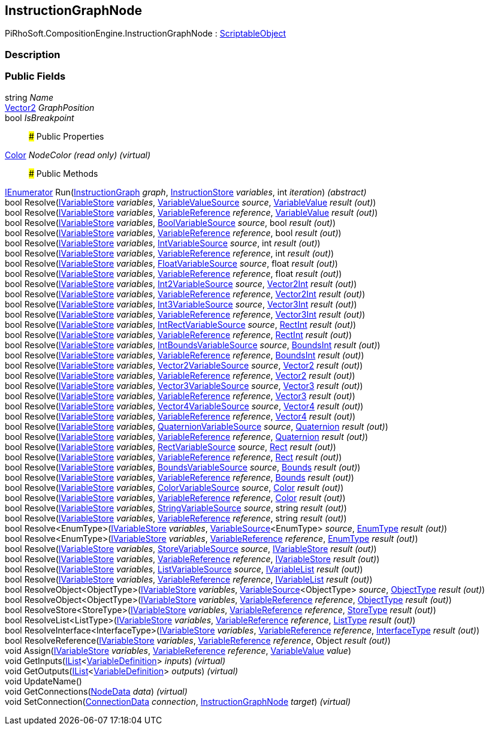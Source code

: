 [#reference/instruction-graph-node]

## InstructionGraphNode

PiRhoSoft.CompositionEngine.InstructionGraphNode : https://docs.unity3d.com/ScriptReference/ScriptableObject.html[ScriptableObject^]

### Description

### Public Fields

string _Name_::

https://docs.unity3d.com/ScriptReference/Vector2.html[Vector2^] _GraphPosition_::

bool _IsBreakpoint_::

### Public Properties

https://docs.unity3d.com/ScriptReference/Color.html[Color^] _NodeColor_ _(read only)_ _(virtual)_::

### Public Methods

https://docs.microsoft.com/en-us/dotnet/api/System.Collections.IEnumerator[IEnumerator^] Run(<<reference/instruction-graph.html,InstructionGraph>> _graph_, <<reference/instruction-store.html,InstructionStore>> _variables_, int _iteration_) _(abstract)_::

bool Resolve(<<reference/i-variable-store.html,IVariableStore>> _variables_, <<reference/variable-value-source.html,VariableValueSource>> _source_, <<reference/variable-value&.html,VariableValue>> _result_ _(out)_)::

bool Resolve(<<reference/i-variable-store.html,IVariableStore>> _variables_, <<reference/variable-reference.html,VariableReference>> _reference_, <<reference/variable-value&.html,VariableValue>> _result_ _(out)_)::

bool Resolve(<<reference/i-variable-store.html,IVariableStore>> _variables_, <<reference/bool-variable-source.html,BoolVariableSource>> _source_, bool _result_ _(out)_)::

bool Resolve(<<reference/i-variable-store.html,IVariableStore>> _variables_, <<reference/variable-reference.html,VariableReference>> _reference_, bool _result_ _(out)_)::

bool Resolve(<<reference/i-variable-store.html,IVariableStore>> _variables_, <<reference/int-variable-source.html,IntVariableSource>> _source_, int _result_ _(out)_)::

bool Resolve(<<reference/i-variable-store.html,IVariableStore>> _variables_, <<reference/variable-reference.html,VariableReference>> _reference_, int _result_ _(out)_)::

bool Resolve(<<reference/i-variable-store.html,IVariableStore>> _variables_, <<reference/float-variable-source.html,FloatVariableSource>> _source_, float _result_ _(out)_)::

bool Resolve(<<reference/i-variable-store.html,IVariableStore>> _variables_, <<reference/variable-reference.html,VariableReference>> _reference_, float _result_ _(out)_)::

bool Resolve(<<reference/i-variable-store.html,IVariableStore>> _variables_, <<reference/int2-variable-source.html,Int2VariableSource>> _source_, https://docs.unity3d.com/ScriptReference/Vector2Int.html[Vector2Int^] _result_ _(out)_)::

bool Resolve(<<reference/i-variable-store.html,IVariableStore>> _variables_, <<reference/variable-reference.html,VariableReference>> _reference_, https://docs.unity3d.com/ScriptReference/Vector2Int.html[Vector2Int^] _result_ _(out)_)::

bool Resolve(<<reference/i-variable-store.html,IVariableStore>> _variables_, <<reference/int3-variable-source.html,Int3VariableSource>> _source_, https://docs.unity3d.com/ScriptReference/Vector3Int.html[Vector3Int^] _result_ _(out)_)::

bool Resolve(<<reference/i-variable-store.html,IVariableStore>> _variables_, <<reference/variable-reference.html,VariableReference>> _reference_, https://docs.unity3d.com/ScriptReference/Vector3Int.html[Vector3Int^] _result_ _(out)_)::

bool Resolve(<<reference/i-variable-store.html,IVariableStore>> _variables_, <<reference/int-rect-variable-source.html,IntRectVariableSource>> _source_, https://docs.unity3d.com/ScriptReference/RectInt.html[RectInt^] _result_ _(out)_)::

bool Resolve(<<reference/i-variable-store.html,IVariableStore>> _variables_, <<reference/variable-reference.html,VariableReference>> _reference_, https://docs.unity3d.com/ScriptReference/RectInt.html[RectInt^] _result_ _(out)_)::

bool Resolve(<<reference/i-variable-store.html,IVariableStore>> _variables_, <<reference/int-bounds-variable-source.html,IntBoundsVariableSource>> _source_, https://docs.unity3d.com/ScriptReference/BoundsInt.html[BoundsInt^] _result_ _(out)_)::

bool Resolve(<<reference/i-variable-store.html,IVariableStore>> _variables_, <<reference/variable-reference.html,VariableReference>> _reference_, https://docs.unity3d.com/ScriptReference/BoundsInt.html[BoundsInt^] _result_ _(out)_)::

bool Resolve(<<reference/i-variable-store.html,IVariableStore>> _variables_, <<reference/vector2-variable-source.html,Vector2VariableSource>> _source_, https://docs.unity3d.com/ScriptReference/Vector2.html[Vector2^] _result_ _(out)_)::

bool Resolve(<<reference/i-variable-store.html,IVariableStore>> _variables_, <<reference/variable-reference.html,VariableReference>> _reference_, https://docs.unity3d.com/ScriptReference/Vector2.html[Vector2^] _result_ _(out)_)::

bool Resolve(<<reference/i-variable-store.html,IVariableStore>> _variables_, <<reference/vector3-variable-source.html,Vector3VariableSource>> _source_, https://docs.unity3d.com/ScriptReference/Vector3.html[Vector3^] _result_ _(out)_)::

bool Resolve(<<reference/i-variable-store.html,IVariableStore>> _variables_, <<reference/variable-reference.html,VariableReference>> _reference_, https://docs.unity3d.com/ScriptReference/Vector3.html[Vector3^] _result_ _(out)_)::

bool Resolve(<<reference/i-variable-store.html,IVariableStore>> _variables_, <<reference/vector4-variable-source.html,Vector4VariableSource>> _source_, https://docs.unity3d.com/ScriptReference/Vector4.html[Vector4^] _result_ _(out)_)::

bool Resolve(<<reference/i-variable-store.html,IVariableStore>> _variables_, <<reference/variable-reference.html,VariableReference>> _reference_, https://docs.unity3d.com/ScriptReference/Vector4.html[Vector4^] _result_ _(out)_)::

bool Resolve(<<reference/i-variable-store.html,IVariableStore>> _variables_, <<reference/quaternion-variable-source.html,QuaternionVariableSource>> _source_, https://docs.unity3d.com/ScriptReference/Quaternion.html[Quaternion^] _result_ _(out)_)::

bool Resolve(<<reference/i-variable-store.html,IVariableStore>> _variables_, <<reference/variable-reference.html,VariableReference>> _reference_, https://docs.unity3d.com/ScriptReference/Quaternion.html[Quaternion^] _result_ _(out)_)::

bool Resolve(<<reference/i-variable-store.html,IVariableStore>> _variables_, <<reference/rect-variable-source.html,RectVariableSource>> _source_, https://docs.unity3d.com/ScriptReference/Rect.html[Rect^] _result_ _(out)_)::

bool Resolve(<<reference/i-variable-store.html,IVariableStore>> _variables_, <<reference/variable-reference.html,VariableReference>> _reference_, https://docs.unity3d.com/ScriptReference/Rect.html[Rect^] _result_ _(out)_)::

bool Resolve(<<reference/i-variable-store.html,IVariableStore>> _variables_, <<reference/bounds-variable-source.html,BoundsVariableSource>> _source_, https://docs.unity3d.com/ScriptReference/Bounds.html[Bounds^] _result_ _(out)_)::

bool Resolve(<<reference/i-variable-store.html,IVariableStore>> _variables_, <<reference/variable-reference.html,VariableReference>> _reference_, https://docs.unity3d.com/ScriptReference/Bounds.html[Bounds^] _result_ _(out)_)::

bool Resolve(<<reference/i-variable-store.html,IVariableStore>> _variables_, <<reference/color-variable-source.html,ColorVariableSource>> _source_, https://docs.unity3d.com/ScriptReference/Color.html[Color^] _result_ _(out)_)::

bool Resolve(<<reference/i-variable-store.html,IVariableStore>> _variables_, <<reference/variable-reference.html,VariableReference>> _reference_, https://docs.unity3d.com/ScriptReference/Color.html[Color^] _result_ _(out)_)::

bool Resolve(<<reference/i-variable-store.html,IVariableStore>> _variables_, <<reference/string-variable-source.html,StringVariableSource>> _source_, string _result_ _(out)_)::

bool Resolve(<<reference/i-variable-store.html,IVariableStore>> _variables_, <<reference/variable-reference.html,VariableReference>> _reference_, string _result_ _(out)_)::

bool Resolve<EnumType>(<<reference/i-variable-store.html,IVariableStore>> _variables_, <<reference/variable-source-1.html,VariableSource>><EnumType> _source_, <<reference/enum-type&.html,EnumType>> _result_ _(out)_)::

bool Resolve<EnumType>(<<reference/i-variable-store.html,IVariableStore>> _variables_, <<reference/variable-reference.html,VariableReference>> _reference_, <<reference/enum-type&.html,EnumType>> _result_ _(out)_)::

bool Resolve(<<reference/i-variable-store.html,IVariableStore>> _variables_, <<reference/store-variable-source.html,StoreVariableSource>> _source_, <<reference/i-variable-store&.html,IVariableStore>> _result_ _(out)_)::

bool Resolve(<<reference/i-variable-store.html,IVariableStore>> _variables_, <<reference/variable-reference.html,VariableReference>> _reference_, <<reference/i-variable-store&.html,IVariableStore>> _result_ _(out)_)::

bool Resolve(<<reference/i-variable-store.html,IVariableStore>> _variables_, <<reference/list-variable-source.html,ListVariableSource>> _source_, <<reference/i-variable-list&.html,IVariableList>> _result_ _(out)_)::

bool Resolve(<<reference/i-variable-store.html,IVariableStore>> _variables_, <<reference/variable-reference.html,VariableReference>> _reference_, <<reference/i-variable-list&.html,IVariableList>> _result_ _(out)_)::

bool ResolveObject<ObjectType>(<<reference/i-variable-store.html,IVariableStore>> _variables_, <<reference/variable-source-1.html,VariableSource>><ObjectType> _source_, <<reference/object-type&.html,ObjectType>> _result_ _(out)_)::

bool ResolveObject<ObjectType>(<<reference/i-variable-store.html,IVariableStore>> _variables_, <<reference/variable-reference.html,VariableReference>> _reference_, <<reference/object-type&.html,ObjectType>> _result_ _(out)_)::

bool ResolveStore<StoreType>(<<reference/i-variable-store.html,IVariableStore>> _variables_, <<reference/variable-reference.html,VariableReference>> _reference_, <<reference/store-type&.html,StoreType>> _result_ _(out)_)::

bool ResolveList<ListType>(<<reference/i-variable-store.html,IVariableStore>> _variables_, <<reference/variable-reference.html,VariableReference>> _reference_, <<reference/list-type&.html,ListType>> _result_ _(out)_)::

bool ResolveInterface<InterfaceType>(<<reference/i-variable-store.html,IVariableStore>> _variables_, <<reference/variable-reference.html,VariableReference>> _reference_, <<reference/interface-type&.html,InterfaceType>> _result_ _(out)_)::

bool ResolveReference(<<reference/i-variable-store.html,IVariableStore>> _variables_, <<reference/variable-reference.html,VariableReference>> _reference_, Object _result_ _(out)_)::

void Assign(<<reference/i-variable-store.html,IVariableStore>> _variables_, <<reference/variable-reference.html,VariableReference>> _reference_, <<reference/variable-value.html,VariableValue>> _value_)::

void GetInputs(https://docs.microsoft.com/en-us/dotnet/api/System.Collections.Generic.IList-1[IList^]<<<reference/variable-definition.html,VariableDefinition>>> _inputs_) _(virtual)_::

void GetOutputs(https://docs.microsoft.com/en-us/dotnet/api/System.Collections.Generic.IList-1[IList^]<<<reference/variable-definition.html,VariableDefinition>>> _outputs_) _(virtual)_::

void UpdateName()::

void GetConnections(<<reference/instruction-graph-node-node-data.html,NodeData>> _data_) _(virtual)_::

void SetConnection(<<reference/instruction-graph-node-connection-data.html,ConnectionData>> _connection_, <<reference/instruction-graph-node.html,InstructionGraphNode>> _target_) _(virtual)_::